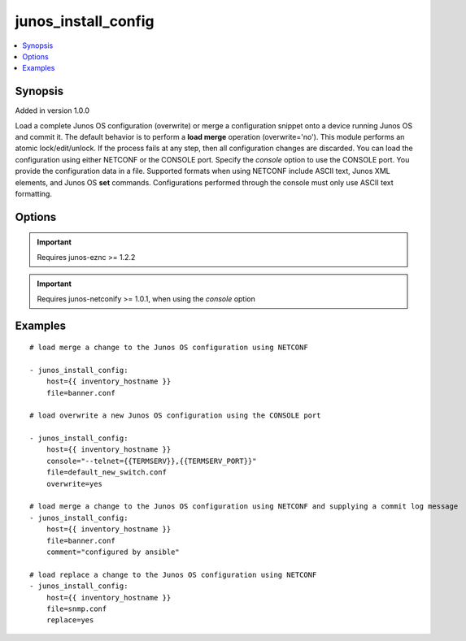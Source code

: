 .. _junos_install_config:


junos_install_config
++++++++++++++++++++

.. contents::
   :local:
   :depth: 1


Synopsis
--------

Added in version 1.0.0

Load a complete Junos OS configuration (overwrite) or merge a configuration snippet onto a device running Junos OS and commit it. The default behavior is to perform a **load merge** operation (overwrite='no'). This module performs an atomic lock/edit/unlock. If the process fails at any step, then all configuration changes are discarded. You can load the configuration using either NETCONF or the CONSOLE port. Specify the *console* option to use the CONSOLE port.
You provide the configuration data in a file. Supported formats when using NETCONF include ASCII text, Junos XML elements, and Junos OS **set** commands. Configurations performed through the console must only use ASCII text formatting.

Options
-------

.. raw:: html

    <table border=1 cellpadding=4>
    <tr>
    <th class="head">parameter</th>
    <th class="head">required</th>
    <th class="head">default</th>
    <th class="head">choices</th>
    <th class="head">comments</th>
    </tr>
            <tr style="text-align:center">
    <td style="vertical-align:middle">comment</td>
    <td style="vertical-align:middle">no</td>
    <td style="vertical-align:middle">None</td>
        <td style="vertical-align:middle;text-align:left"><ul style="margin:0;"></ul></td>
        <td style="vertical-align:middle;text-align:left">
      Provide a comment to the commit of the configuration<br>    </td>
    </tr>
            <tr style="text-align:center">
    <td style="vertical-align:middle">confirm</td>
    <td style="vertical-align:middle">no</td>
    <td style="vertical-align:middle">None</td>
        <td style="vertical-align:middle;text-align:left"><ul style="margin:0;"></ul></td>
        <td style="vertical-align:middle;text-align:left">
      Provide a confirm in minutes to the commit of the configuration<br>    </td>
    </tr>
            <tr style="text-align:center">
    <td style="vertical-align:middle">console</td>
    <td style="vertical-align:middle">no</td>
    <td style="vertical-align:middle">None</td>
        <td style="vertical-align:middle;text-align:left"><ul style="margin:0;"></ul></td>
        <td style="vertical-align:middle;text-align:left">
      Port configuration, per the <b>netconify</b> utility<br>    </td>
    </tr>
            <tr style="text-align:center">
    <td style="vertical-align:middle">diffs_file</td>
    <td style="vertical-align:middle">no</td>
    <td style="vertical-align:middle">None</td>
        <td style="vertical-align:middle;text-align:left"><ul style="margin:0;"></ul></td>
        <td style="vertical-align:middle;text-align:left">
      Path to the file where any diffs will be written<br>    </td>
    </tr>
            <tr style="text-align:center">
    <td style="vertical-align:middle">file</td>
    <td style="vertical-align:middle">yes</td>
    <td style="vertical-align:middle"></td>
        <td style="vertical-align:middle;text-align:left"><ul style="margin:0;"></ul></td>
        <td style="vertical-align:middle;text-align:left">
      Path to the file containing the Junos OS configuration data. If the file has a <code>*.conf</code> extension, the content is treated as text format. If the file has a <code>*.xml</code> extension, the content is treated as XML format. If the file has a <code>*.set</code> extension, the content is treated as Junos OS <b>set</b> commands.<br>    </td>
    </tr>
            <tr style="text-align:center">
    <td style="vertical-align:middle">host</td>
    <td style="vertical-align:middle">yes</td>
    <td style="vertical-align:middle"></td>
        <td style="vertical-align:middle;text-align:left"><ul style="margin:0;"></ul></td>
        <td style="vertical-align:middle;text-align:left">
      Set to {{ inventory_hostname }}<br>    </td>
    </tr>
            <tr style="text-align:center">
    <td style="vertical-align:middle">logfile</td>
    <td style="vertical-align:middle">no</td>
    <td style="vertical-align:middle">None</td>
        <td style="vertical-align:middle;text-align:left"><ul style="margin:0;"></ul></td>
        <td style="vertical-align:middle;text-align:left">
      Path on the local server where the progress status is logged for debugging purposes<br>    </td>
    </tr>
            <tr style="text-align:center">
    <td style="vertical-align:middle">overwrite</td>
    <td style="vertical-align:middle">no</td>
    <td style="vertical-align:middle"></td>
        <td style="vertical-align:middle;text-align:left"><ul style="margin:0;"><li>true</li><li>false</li><li>yes</li><li>no</li></ul></td>
        <td style="vertical-align:middle;text-align:left">
      Specify whether the configuration <em>file</em> completely replaces the existing configuration.<br>    </td>
    </tr>
            <tr style="text-align:center">
    <td style="vertical-align:middle">passwd</td>
    <td style="vertical-align:middle">no</td>
    <td style="vertical-align:middle">assumes ssh-key active</td>
        <td style="vertical-align:middle;text-align:left"><ul style="margin:0;"></ul></td>
        <td style="vertical-align:middle;text-align:left">
      Login password<br>    </td>
    </tr>
            <tr style="text-align:center">
    <td style="vertical-align:middle">port</td>
    <td style="vertical-align:middle">no</td>
    <td style="vertical-align:middle">830</td>
        <td style="vertical-align:middle;text-align:left"><ul style="margin:0;"></ul></td>
        <td style="vertical-align:middle;text-align:left">
      TCP port number to use when connecting to the device<br>    </td>
    </tr>
            <tr style="text-align:center">
    <td style="vertical-align:middle">replace</td>
    <td style="vertical-align:middle">no</td>
    <td style="vertical-align:middle"></td>
        <td style="vertical-align:middle;text-align:left"><ul style="margin:0;"><li>true</li><li>false</li><li>yes</li><li>no</li></ul></td>
        <td style="vertical-align:middle;text-align:left">
      Specify whether the configuration <em>file</em> uses "replace:" statements. (NETCONF only) <b>NOT</b> compatible with <b>set</b> format<br>    </td>
    </tr>
            <tr style="text-align:center">
    <td style="vertical-align:middle">savedir</td>
    <td style="vertical-align:middle">no</td>
    <td style="vertical-align:middle">None</td>
        <td style="vertical-align:middle;text-align:left"><ul style="margin:0;"></ul></td>
        <td style="vertical-align:middle;text-align:left">
      Path to the local server directory where device facts and inventory files will be stored. This option is used only with the <em>console</em> option. Refer to the <b>netconify</b> utility for details.<br>    </td>
    </tr>
            <tr style="text-align:center">
    <td style="vertical-align:middle">timeout</td>
    <td style="vertical-align:middle">no</td>
    <td style="vertical-align:middle">0</td>
        <td style="vertical-align:middle;text-align:left"><ul style="margin:0;"></ul></td>
        <td style="vertical-align:middle;text-align:left">
      Extend the NETCONF RPC timeout beyond the default value of 30 seconds. Set this value to accommodate configuration changes (commits) that might take longer than the default timeout interval.<br>    </td>
    </tr>
            <tr style="text-align:center">
    <td style="vertical-align:middle">user</td>
    <td style="vertical-align:middle">no</td>
    <td style="vertical-align:middle">$USER</td>
        <td style="vertical-align:middle;text-align:left"><ul style="margin:0;"></ul></td>
        <td style="vertical-align:middle;text-align:left">
      Login username<br>    </td>
    </tr>
        </table><br>


.. important:: Requires junos-eznc >= 1.2.2


.. important:: Requires junos-netconify >= 1.0.1, when using the *console* option


Examples
--------

.. raw:: html

    <br/>


::

    # load merge a change to the Junos OS configuration using NETCONF
    
    - junos_install_config:
        host={{ inventory_hostname }}
        file=banner.conf
    
    # load overwrite a new Junos OS configuration using the CONSOLE port
    
    - junos_install_config:
        host={{ inventory_hostname }}
        console="--telnet={{TERMSERV}},{{TERMSERV_PORT}}"
        file=default_new_switch.conf
        overwrite=yes
    
    # load merge a change to the Junos OS configuration using NETCONF and supplying a commit log message
    - junos_install_config:
        host={{ inventory_hostname }}
        file=banner.conf
        comment="configured by ansible"
    
    # load replace a change to the Junos OS configuration using NETCONF
    - junos_install_config:
        host={{ inventory_hostname }}
        file=snmp.conf
        replace=yes



